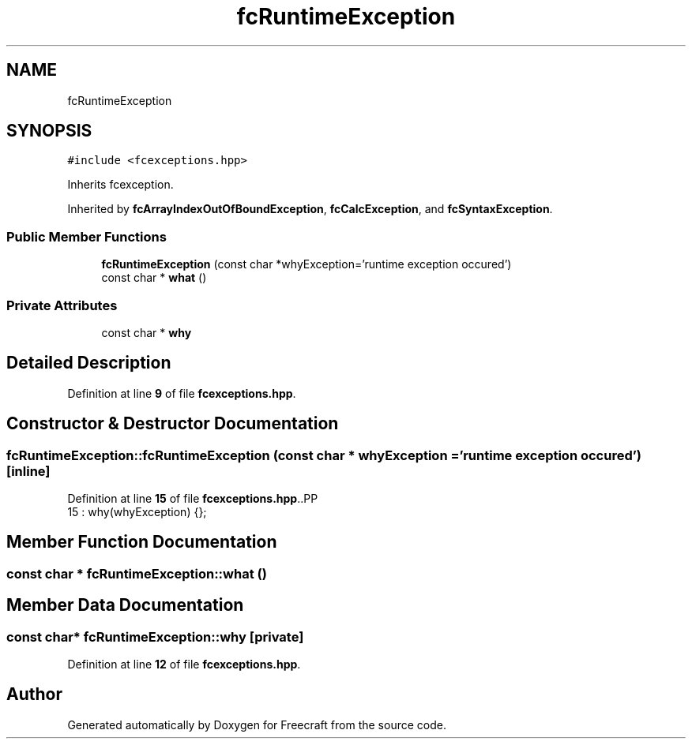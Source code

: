 .TH "fcRuntimeException" 3 "Wed Jan 25 2023" "Version 00.01a07-dbg" "Freecraft" \" -*- nroff -*-
.ad l
.nh
.SH NAME
fcRuntimeException
.SH SYNOPSIS
.br
.PP
.PP
\fC#include <fcexceptions\&.hpp>\fP
.PP
Inherits fcexception\&.
.PP
Inherited by \fBfcArrayIndexOutOfBoundException\fP, \fBfcCalcException\fP, and \fBfcSyntaxException\fP\&.
.SS "Public Member Functions"

.in +1c
.ti -1c
.RI "\fBfcRuntimeException\fP (const char *whyException='runtime exception occured')"
.br
.ti -1c
.RI "const char * \fBwhat\fP ()"
.br
.in -1c
.SS "Private Attributes"

.in +1c
.ti -1c
.RI "const char * \fBwhy\fP"
.br
.in -1c
.SH "Detailed Description"
.PP 
Definition at line \fB9\fP of file \fBfcexceptions\&.hpp\fP\&.
.SH "Constructor & Destructor Documentation"
.PP 
.SS "fcRuntimeException::fcRuntimeException (const char * whyException = \fC'runtime exception occured'\fP)\fC [inline]\fP"

.PP
Definition at line \fB15\fP of file \fBfcexceptions\&.hpp\fP\&..PP
.nf
15 : why(whyException) {};
.fi

.SH "Member Function Documentation"
.PP 
.SS "const char * fcRuntimeException::what ()"

.SH "Member Data Documentation"
.PP 
.SS "const char* fcRuntimeException::why\fC [private]\fP"

.PP
Definition at line \fB12\fP of file \fBfcexceptions\&.hpp\fP\&.

.SH "Author"
.PP 
Generated automatically by Doxygen for Freecraft from the source code\&.
